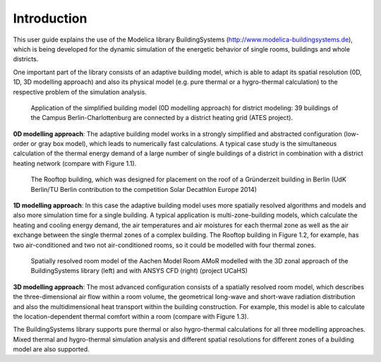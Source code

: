 .. _introduction:

Introduction
============

This user guide explains the use of the Modelica library BuildingSystems (http://www.modelica-buildingsystems.de),
which is being developed for the dynamic simulation of the energetic behavior of single rooms, buildings and whole districts.

One important part of the library consists of an adaptive building model, which is able to adapt its spatial resolution
(0D, 1D, 3D modelling approach) and also its physical model (e.g. pure thermal or a hygro-thermal calculation) to the
respective problem of the simulation analysis.

.. figure:: /images/ATES_Campus_TUB_UdKB.*
   :scale: 60 %

   Application of the simplified building model (0D modelling approach) for district modeling: 39 buildings
   of the Campus Berlin-Charlottenburg are connected by a district heating grid (ATES project).

**0D modelling approach**: The adaptive building model works in a strongly simplified and abstracted configuration
(low-order or gray box model), which leads to numerically fast calculations. A typical case study is the
simultaneous calculation of the thermal energy demand of a large number of single buildings of a district
in combination with a district heating network (compare with Figure 1.1).

.. figure:: /images/SDE2014TeamRooftop.*
   :scale: 60 %

   The Rooftop building, which was designed for placement on the roof of a Gründerzeit building in Berlin (UdK Berlin/TU Berlin
   contribution to the competition Solar Decathlon Europe 2014)

**1D modelling approach**: In this case the adaptive building model uses more spatially resolved algorithms and models
and also more simulation time for a single building. A typical application is multi-zone-building models,
which calculate the heating and cooling energy demand, the air temperatures and air moistures for each thermal zone as well as
the air exchange between the single thermal zones of a complex building. The Rooftop building in Figure 1.2, for example, has
two air-conditioned and two not air-conditioned rooms, so it could be modelled with four thermal zones.

.. figure:: /images/UCaHS_Zonal_CFD.*
   :scale: 70 %

   Spatially resolved room model of the Aachen Model Room AMoR modelled with the 3D zonal approach
   of the BuildingSystems library (left) and with ANSYS CFD (right) (project UCaHS)

**3D modelling approach**: The most advanced configuration consists of a spatially resolved room model,
which describes the three-dimensional air flow within a room volume, the geometrical long-wave and
short-wave radiation distribution and also the multidimensional heat transport within the building construction.
For example, this model is able to calculate the location-dependent thermal comfort within a room (compare with Figure 1.3).

The BuildingSystems library supports pure thermal or also hygro-thermal calculations for all three modelling approaches.
Mixed thermal and hygro-thermal simulation analysis and different spatial resolutions for different
zones of a building model are also supported.
